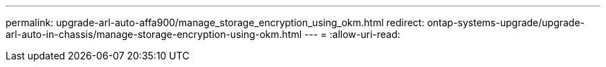 ---
permalink: upgrade-arl-auto-affa900/manage_storage_encryption_using_okm.html 
redirect: ontap-systems-upgrade/upgrade-arl-auto-in-chassis/manage-storage-encryption-using-okm.html 
---
= 
:allow-uri-read: 


